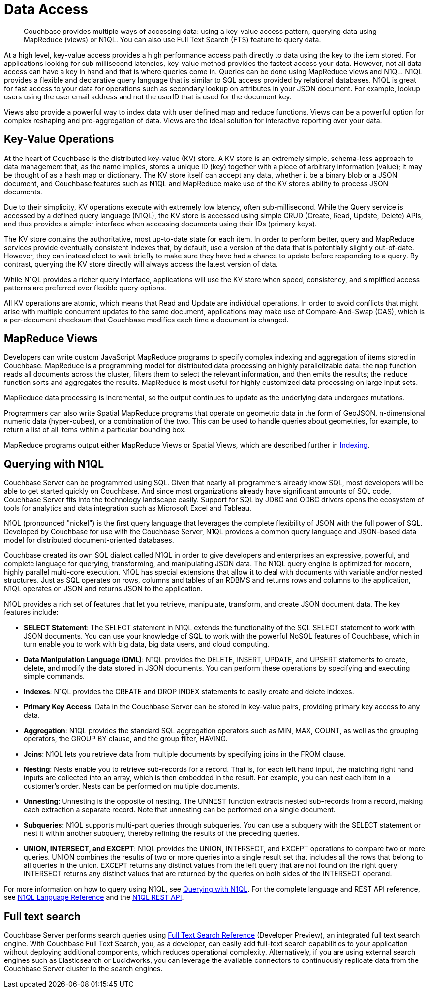 = Data Access
:page-topic-type: concept

[abstract]
Couchbase provides multiple ways of accessing data: using a key-value access pattern, querying data using MapReduce (views) or N1QL.
You can also use Full Text Search (FTS) feature to query data.

At a high level, key-value access provides a high performance access path directly to data using the key to the item stored.
For applications looking for sub millisecond latencies, key-value method provides the fastest access your data.
However, not all data access can have a key in hand and that is where queries come in.
Queries can be done using MapReduce views and N1QL.
N1QL provides a flexible and declarative query language that is similar to SQL access provided by relational databases.
N1QL is great for fast access to your data for operations such as secondary lookup on attributes in your JSON document.
For example, lookup users using the user email address and not the userID that is used for the document key.

Views also provide a powerful way to index data with user defined map and reduce functions.
Views can be a powerful option for complex reshaping and pre-aggregation of data.
Views are the ideal solution for interactive reporting over your data.

== Key-Value Operations

At the heart of Couchbase is the distributed key-value (KV) store.
A KV store is an extremely simple, schema-less approach to data management that, as the name implies, stores a unique ID (key) together with a piece of arbitrary information (value); it may be thought of as a hash map or dictionary.
The KV store itself can accept any data, whether it be a binary blob or a JSON document, and Couchbase features such as N1QL and MapReduce make use of the KV store’s ability to process JSON documents.

Due to their simplicity, KV operations execute with extremely low latency, often sub-millisecond.
While the Query service is accessed by a defined query language (N1QL), the KV store is accessed using simple CRUD (Create, Read, Update, Delete) APIs, and thus provides a simpler interface when accessing documents using their IDs (primary keys).

The KV store contains the authoritative, most up-to-date state for each item.
In order to perform better, query and MapReduce services provide eventually consistent indexes that, by default, use a version of the data that is potentially slightly out-of-date.
However, they can instead elect to wait briefly to make sure they have had a chance to update before responding to a query.
By contrast, querying the KV store directly will always access the latest version of data.

While N1QL provides a richer query interface, applications will use the KV store when speed, consistency, and simplified access patterns are preferred over flexible query options.

All KV operations are atomic, which means that Read and Update are individual operations.
In order to avoid conflicts that might arise with multiple concurrent updates to the same document, applications may make use of Compare-And-Swap (CAS), which is a per-document checksum that Couchbase modifies each time a document is changed.

== MapReduce Views

Developers can write custom JavaScript MapReduce programs to specify complex indexing and aggregation of items stored in Couchbase.
MapReduce is a programming model for distributed data processing on highly parallelizable data: the [.cmd]`map` function reads all documents across the cluster, filters them to select the relevant information, and then emits the results; the [.cmd]`reduce` function sorts and aggregates the results.
MapReduce is most useful for highly customized data processing on large input sets.

MapReduce data processing is incremental, so the output continues to update as the underlying data undergoes mutations.

Programmers can also write Spatial MapReduce programs that operate on geometric data in the form of GeoJSON, n-dimensional numeric data (hyper-cubes), or a combination of the two.
This can be used to handle queries about geometries, for example, to return a list of all items within a particular bounding box.

MapReduce programs output either MapReduce Views or Spatial Views, which are described further in xref:concepts:indexing.adoc[Indexing].

== Querying with N1QL

Couchbase Server can be programmed using SQL.
Given that nearly all programmers already know SQL, most developers will be able to get started quickly on Couchbase.
And since most organizations already have significant amounts of SQL code, Couchbase Server fits into the technology landscape easily.
Support for SQL by JDBC and ODBC drivers opens the ecosystem of tools for analytics and data integration such as Microsoft Excel and Tableau.

N1QL (pronounced "nickel") is the first query language that leverages the complete flexibility of JSON with the full power of SQL.
Developed by Couchbase for use with the Couchbase Server, N1QL provides a common query language and JSON-based data model for distributed document-oriented databases.

Couchbase created its own SQL dialect called N1QL in order to give developers and enterprises an expressive, powerful, and complete language for querying, transforming, and manipulating JSON data.
The N1QL query engine is optimized for modern, highly parallel multi-core execution.
N1QL has special extensions that allow it to deal with documents with variable and/or nested structures.
Just as SQL operates on rows, columns and tables of an RDBMS and returns rows and columns to the application, N1QL operates on JSON and returns JSON to the application.

N1QL provides a rich set of features that let you retrieve, manipulate, transform, and create JSON document data.
The key features include:

* *SELECT Statement*: The SELECT statement in N1QL extends the functionality of the SQL SELECT statement to work with JSON documents.
You can use your knowledge of SQL to work with the powerful NoSQL features of Couchbase, which in turn enable you to work with big data, big data users, and cloud computing.
* *Data Manipulation Language (DML)*: N1QL provides the DELETE, INSERT, UPDATE, and UPSERT statements to create, delete, and modify the data stored in JSON documents.
You can perform these operations by specifying and executing simple commands.
* *Indexes*: N1QL provides the CREATE and DROP INDEX statements to easily create and delete indexes.
* *Primary Key Access*: Data in the Couchbase Server can be stored in key-value pairs, providing primary key access to any data.
* *Aggregation*: N1QL provides the standard SQL aggregation operators such as MIN, MAX, COUNT, as well as the grouping operators, the GROUP BY clause, and the group filter, HAVING.
* *Joins*: N1QL lets you retrieve data from multiple documents by specifying joins in the FROM clause.
* *Nesting*: Nests enable you to retrieve sub-records for a record.
That is, for each left hand input, the matching right hand inputs are collected into an array, which is then embedded in the result.
For example, you can nest each item in a customer’s order.
Nests can be performed on multiple documents.
* *Unnesting*: Unnesting is the opposite of nesting.
The UNNEST function extracts nested sub-records from a record, making each extraction a separate record.
Note that unnesting can be performed on a single document.
* *Subqueries*: N1QL supports multi-part queries through subqueries.
You can use a subquery with the SELECT statement or nest it within another subquery, thereby refining the results of the preceding queries.
* *UNION, INTERSECT, and EXCEPT*: N1QL provides the UNION, INTERSECT, and EXCEPT operations to compare two or more queries.
UNION combines the results of two or more queries into a single result set that includes all the rows that belong to all queries in the union.
EXCEPT returns any distinct values from the left query that are not found on the right query.
INTERSECT returns any distinct values that are returned by the queries on both sides of the INTERSECT operand.

For more information on how to query using N1QL, see xref:2.3@java-sdk::n1ql-query.adoc[Querying with N1QL].
For the complete language and REST API reference, see xref:n1ql:n1ql-language-reference/index.adoc[N1QL Language Reference] and the xref:n1ql:n1ql-rest-api/index.adoc[N1QL REST API].

== Full text search

Couchbase Server performs search queries using xref:fts:full-text-intro.adoc[Full Text Search Reference] (Developer Preview), an integrated full text search engine.
With Couchbase Full Text Search, you, as a developer, can easily add full-text search capabilities to your application without deploying additional components, which reduces operational complexity.
Alternatively, if you are using external search engines such as Elasticsearch or Lucidworks, you can leverage the available connectors to continuously replicate data from the Couchbase Server cluster to the search engines.
